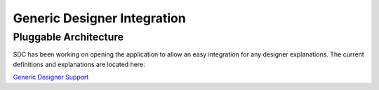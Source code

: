 .. This work is licensed under a Creative Commons Attribution 4.0 International License.
.. http://creativecommons.org/licenses/by/4.0

========
Generic Designer Integration
========

Pluggable Architecture
================================

SDC has been working on opening the application to allow an easy integration for any designer explanations.
The current definitions and explanations are located here:

`Generic Designer Support <https://wiki.onap.org/display/DW/Generic+Designer+Support/>`_
